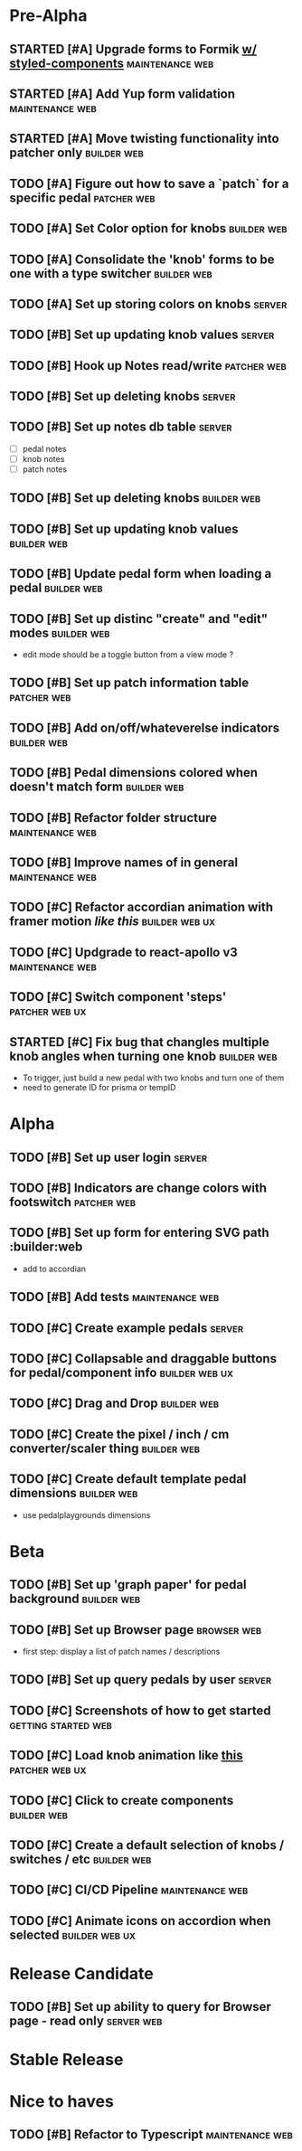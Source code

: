 * Pre-Alpha
** STARTED [#A] Upgrade forms to Formik [[https://medium.com/teamsubchannel/react-formik-styled-components-add78b37971f][w/ styled-components]] :maintenance:web:
** STARTED [#A] Add Yup form validation                     :maintenance:web:
** STARTED [#A] Move twisting functionality into patcher only   :builder:web:
** TODO [#A] Figure out how to save a `patch` for a specific pedal :patcher:web:
** TODO [#A] Set Color option for knobs                         :builder:web:
** TODO [#A] Consolidate the 'knob' forms to be one with a type switcher :builder:web:
** TODO [#A] Set up storing colors on knobs                          :server:
** TODO [#B] Set up updating knob values                             :server:
** TODO [#B] Hook up Notes read/write                           :patcher:web:
** TODO [#B] Set up deleting knobs                                   :server:
** TODO [#B] Set up notes db table                                   :server:
   - [ ] pedal notes
   - [ ] knob notes
   - [ ] patch notes
** TODO [#B] Set up deleting knobs                              :builder:web:
** TODO [#B] Set up updating knob values                        :builder:web:
** TODO [#B] Update pedal form when loading a pedal             :builder:web:
** TODO [#B] Set up distinc "create" and "edit" modes           :builder:web:
   - edit mode should be a toggle button from a view mode ?
** TODO [#B] Set up patch information table                     :patcher:web:
** TODO [#B] Add on/off/whateverelse indicators                 :builder:web:
** TODO [#B] Pedal dimensions colored when doesn't match form   :builder:web:
** TODO [#B] Refactor folder structure                      :maintenance:web:
** TODO [#B] Improve names of in general                    :maintenance:web:
** TODO [#C] Refactor accordian animation with framer motion [[ https://codesandbox.io/s/framer-motion-accordion-qx958][like this]] :builder:web:ux:
** TODO [#C] Updgrade to react-apollo v3                    :maintenance:web:
** TODO [#C] Switch component 'steps'                        :patcher:web:ux:
** STARTED [#C] Fix bug that changles multiple knob angles when turning one knob :builder:web:
   - To trigger, just build a new pedal with two knobs and turn one of them
   - need to generate ID for prisma or tempID
* Alpha
** TODO [#B] Set up user login                                       :server:
** TODO [#B] Indicators are change colors with footswitch       :patcher:web:
** TODO [#B] Set up form for entering SVG path                 :builder:web
   - add to accordian
** TODO [#B] Add tests                                      :maintenance:web:
** TODO [#C] Create example pedals                                   :server:
** TODO [#C] Collapsable and draggable buttons for pedal/component info :builder:web:ux:
** TODO [#C] Drag and Drop                                      :builder:web:
** TODO [#C] Create the pixel / inch / cm converter/scaler thing :builder:web:
** TODO [#C] Create default template pedal dimensions           :builder:web:
   - use pedalplaygrounds dimensions
* Beta
** TODO [#B] Set up 'graph paper' for pedal background          :builder:web:
** TODO [#B] Set up Browser page                                :browser:web:
   - first step: display a list of patch names / descriptions
** TODO [#B] Set up query pedals by user                             :server:
** TODO [#C] Screenshots of how to get started          :getting:started:web:
** TODO [#C] Load knob animation like [[https://codesandbox.io/s/framer-motion-directional-stagger-effect-grid-f127v][this]]                   :patcher:web:ux:
** TODO [#C] Click to create components                         :builder:web:
** TODO [#C] Create a default selection of knobs / switches / etc :builder:web:
** TODO [#C] CI/CD Pipeline                                 :maintenance:web:
** TODO [#C] Animate icons on accordion when selected        :builder:web:ux:
* Release Candidate
** TODO [#B] Set up ability to query for Browser page - read only :server:web:
* Stable Release
* Nice to haves
** TODO [#B] Refactor to Typescript                         :maintenance:web:
